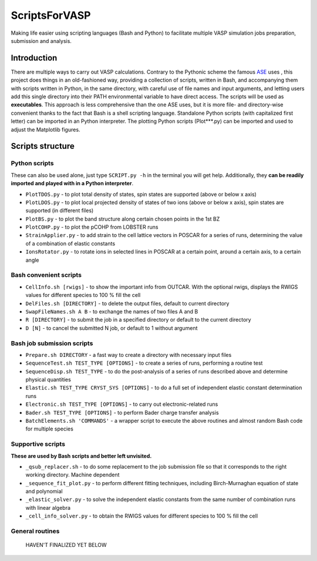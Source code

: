 ==============
ScriptsForVASP
==============
Making life easier using scripting languages (Bash and Python) to facilitate multiple VASP simulation jobs preparation, submission and analysis.

Introduction
============

There are multiple ways to carry out VASP calculations. Contrary to the Pythonic scheme the famous `ASE <https://wiki.fysik.dtu.dk/ase/>`_ uses
, this project does things in an old-fashioned way, providing a collection of scripts, written in Bash, and accompanying them with
scripts written in Python, in the same directory, with careful use of file names and input arguments, and letting users
add this single directory into their PATH environmental variable to have direct access. The scripts will be used as **executables**. This approach
is less comprehensive than the one ASE uses, but it is more file- and directory-wise convenient thanks to the fact that Bash is a shell
scripting language. Standalone Python scripts (with capitalized first letter) can be imported in an Python interpreter. The plotting Python
scripts (Plot***.py) can be imported and used to adjust the Matplotlib figures.

Scripts structure
=================

Python scripts
--------------

These can also be used alone, just type ``SCRIPT.py -h`` in the terminal you will get help. Additionally, they **can be readily imported and played with in a Python interpreter**.

* ``PlotTDOS.py`` - to plot total density of states, spin states are supported (above or below x axis)
* ``PlotLDOS.py`` - to plot local projected density of states of two ions (above or below x axis), spin states are supported (in different files)
* ``PlotBS.py`` - to plot the band structure along certain chosen points in the 1st BZ
* ``PlotCOHP.py`` - to plot the pCOHP from LOBSTER runs
* ``StrainApplier.py`` - to add strain to the cell lattice vectors in POSCAR for a series of runs, determining the value of a combination of elastic constants
* ``IonsRotator.py`` - to rotate ions in selected lines in POSCAR at a certain point, around a certain axis, to a certain angle

Bash convenient scripts
-----------------------

* ``CellInfo.sh [rwigs]`` - to show the important info from OUTCAR. With the optional rwigs, displays the RWIGS values for different species to 100 % fill the cell
* ``DelFiles.sh [DIRECTORY]`` - to delete the output files, default to current directory
* ``SwapFileNames.sh A B`` - to exchange the names of two files A and B
* ``R [DIRECTORY]`` - to submit the job in a specified directory or default to the current directory
* ``D [N]`` - to cancel the submitted N job, or default to 1 without argument

Bash job submission scripts
---------------------------

* ``Prepare.sh DIRECTORY`` - a fast way to create a directory with necessary input files
* ``SequenceTest.sh TEST_TYPE [OPTIONS]`` - to create a series of runs, performing a routine test
* ``SequenceDisp.sh TEST_TYPE`` - to do the post-analysis of a series of runs described above and determine physical quantities
* ``Elastic.sh TEST_TYPE CRYST_SYS [OPTIONS]`` - to do a full set of independent elastic constant determination runs
* ``Electronic.sh TEST_TYPE [OPTIONS]`` - to carry out electronic-related runs
* ``Bader.sh TEST_TYPE [OPTIONS]`` - to perform Bader charge transfer analysis
* ``BatchElements.sh 'COMMANDS'`` - a wrapper script to execute the above routines and almost random Bash code for multiple species

Supportive scripts
------------------

**These are used by Bash scripts and better left unvisited.**

* ``_qsub_replacer.sh`` - to do some replacement to the job submission file so that it corresponds to the right working directory. Machine dependent
* ``_sequence_fit_plot.py`` - to perform different fitting techniques, including Birch-Murnaghan equation of state and polynomial
* ``_elastic_solver.py`` - to solve the independent elastic constants from the same number of combination runs with linear algebra
* ``_cell_info_solver.py`` - to obtain the RWIGS values for different species to 100 % fill the cell

General routines
----------------
    HAVEN'T FINALIZED YET BELOW

